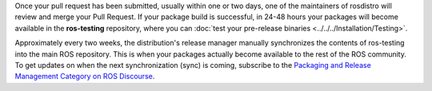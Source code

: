 Once your pull request has been submitted, usually within one or two days, one of the maintainers of rosdistro will review and merge your Pull Request.
If your package build is successful, in 24-48 hours your packages will become available in the **ros-testing** repository, where you can :doc:`test your pre-release binaries <../../../Installation/Testing>`.

Approximately every two weeks, the distribution's release manager manually synchronizes the contents of ros-testing into the main ROS repository.
This is when your packages actually become available to the rest of the ROS community.
To get updates on when the next synchronization (sync) is coming, subscribe to the `Packaging and Release Management Category on ROS Discourse <https://discourse.ros.org/c/release/16>`_.
